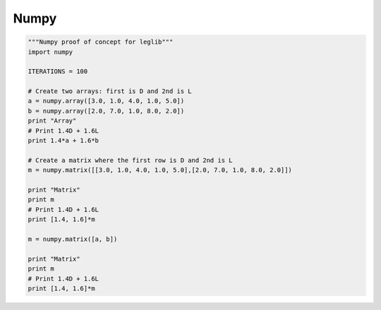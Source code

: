 .. _numpy:

Numpy
=====

.. todo:: Consider using Numpy for adding up load combinations.

.. code-block:: python

   """Numpy proof of concept for leglib"""
   import numpy

   ITERATIONS = 100

   # Create two arrays: first is D and 2nd is L
   a = numpy.array([3.0, 1.0, 4.0, 1.0, 5.0])
   b = numpy.array([2.0, 7.0, 1.0, 8.0, 2.0])
   print "Array"
   # Print 1.4D + 1.6L
   print 1.4*a + 1.6*b

   # Create a matrix where the first row is D and 2nd is L
   m = numpy.matrix([[3.0, 1.0, 4.0, 1.0, 5.0],[2.0, 7.0, 1.0, 8.0, 2.0]])

   print "Matrix"
   print m
   # Print 1.4D + 1.6L
   print [1.4, 1.6]*m

   m = numpy.matrix([a, b])

   print "Matrix"
   print m
   # Print 1.4D + 1.6L
   print [1.4, 1.6]*m

